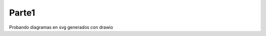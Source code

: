 Parte1
=======

Probando diagramas en svg generados con drawio

.. raw:: html
  :file: ./diagrams/SecuenciaMonohilo.svg

.. raw:: html
  :file: ./diagrams/SecuenciaMultihilo.svg